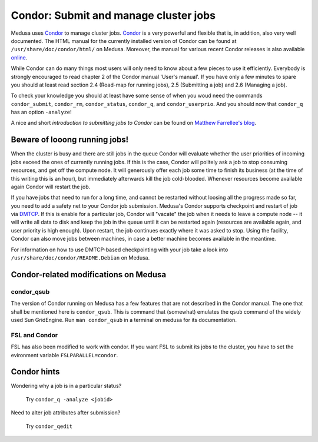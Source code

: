 .. -*- mode: rst; fill-column: 79 -*-
.. ex: set sts=4 ts=4 sw=4 et tw=79:

.. _condordoc:

**************************************
Condor: Submit and manage cluster jobs
**************************************

Medusa uses Condor_ to manage cluster jobs. Condor_ is a very powerful and
flexible that is, in addition, also very well documented. The HTML manual for
the currently installed version of Condor can be found at
``/usr/share/doc/condor/html/`` on Medusa. Moreover, the manual for various
recent Condor releases is also available `online
<http://research.cs.wisc.edu/condor/manual/>`_.

.. _Condor: http://research.cs.wisc.edu/condor/

While Condor can do many things most users will only need to know about a few
pieces to use it efficiently. Everybody is strongly encouraged to read chapter
2 of the Condor manual 'User's manual'. If you have only a few minutes to spare
you should at least read section 2.4 (Road-map for running jobs), 2.5
(Submitting a job) and 2.6 (Managing a job).

To check your knowledge you should at least have some sense of when you woud
need the commands ``condor_submit``, ``condor_rm``, ``condor_status``,
``condor_q``, and ``condor_userprio``. And you should now that ``condor_q`` has
an option ``-analyze``!

A nice and short `introduction to submitting jobs to Condor` can be found on
`Matthew Farrellee's blog`_.

.. _introduction to submitting jobs to Condor: http://spinningmatt.wordpress.com/2011/07/04/getting-started-submitting-jobs-to-condor/
.. _Matthew Farrellee's blog: http://spinningmatt.wordpress.com/

Beware of looong running jobs!
==============================

When the cluster is busy and there are still jobs in the queue Condor will
evaluate whether the user priorities of incoming jobs exceed the ones of
currently running jobs. If this is the case, Condor will politely ask a job to
stop consuming resources, and get off the compute node. It will generously
offer each job some time to finish its business (at the time of this writing
this is an hour), but immediately afterwards kill the job cold-blooded. Whenever
resources become available again Condor will restart the job.

If you have jobs that need to run for a long time, and cannot be restarted
without loosing all the progress made so far, you need to add a safety net to
your Condor job submission. Medusa's Condor supports checkpoint and restart of
job via DMTCP_. If this is enable for a particular job, Condor will "vacate"
the job when it needs to leave a compute node -- it will write all data to disk
and keep the job in the queue until it can be restarted again (resources are
available again, and user priority is high enough). Upon restart, the job
continues exactly where it was asked to stop. Using the facility, Condor can
also move jobs between machines, in case a better machine becomes available
in the meantime.

For information on how to use DMTCP-based checkpointing with your job take a
look into ``/usr/share/doc/condor/README.Debian`` on Medusa.

.. _dmtcp: http://dmtcp.sourceforge.net/


Condor-related modifications on Medusa
======================================

condor_qsub
-----------

The version of Condor running on Medusa has a few features that are not
described in the Condor manual. The one that shall be mentioned here is
``condor_qsub``. This is command that (somewhat) emulates the ``qsub`` command
of the widely used Sun GridEngine. Run ``man condor_qsub`` in a terminal on
medusa for its documentation.


FSL and Condor
--------------

FSL has also been modified to work with condor. If you want FSL to submit its
jobs to the cluster, you have to set the evironment variable
``FSLPARALLEL=condor``.


Condor hints
============

Wondering why a job is in a particular status?

  Try ``condor_q -analyze <jobid>``

Need to alter job attributes after submission?

  Try ``condor_qedit``
